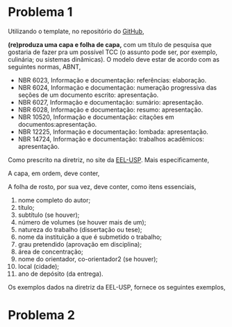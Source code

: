 #+LATEX_HEADER:\documentclass[a4paper,11pt]{abntex2}
# #+LATEX_HEADER: \usepackage[T1]{fontenc}
# #+LATEX_HEADER: \usepackage[utf8]{inputenc}
# #+LATEX_HEADER: \usepackage{graphicx}
# #+LATEX_HEADER: \usepackage{xcolor}
# #+LATEX_HEADER:  \input{imports/lista1-preambulo.tex}

  # \begin{document}

#+LATEX_HEADER:  \title{Lis:ta 1}

#+LATEX_HEADER:  \author{\indent  Prof.: Pedro G. Branquinho, EEL-USP. \\ Orient.: Katia C. G. Candioto.}

#+LATEX_HEADER:  \date{06/05/20 - 13/05/20}

# #+LATEX_HEADER:  \maketitle

  # \section*{Problema 1}
* Problema 1
  
  Utilizando o template, no repositório do
  \href{https://github.com/26-55-87-BuddhiLW/MC-LaTeX/tree/master/Exemplos/ArquivosCurso/ModRelatCient}{GitHub},
  # \textbf{(re)produza uma capa e folha de capa},
*(re)produza uma capa e folha de capa,* com um título de pesquisa que gostaria de fazer
  pra um possível TCC (o assunto pode ser, por exemplo, culinária; ou
  sistemas dinâmicas).  O modelo deve estar de acordo com as
  seguintes normas, ABNT,

  # \begin{itemize}[noitemsep]

  # \item NBR 6023, Informação e documentação: referências: elaboração.
  # \item NBR 6024, Informação e documentação: numeração progressiva das seções de um documento escrito: apresentação.
  # \item NBR 6027, Informação e documentação: sumário: apresentação.
  # \item NBR 6028, Informação e documentação: resumo: apresentação.
  # \item NBR 10520, Informação e documentação: citações em documentos:apresentação.
  # \item NBR 12225, Informação e documentação: lombada: apresentação.
  # \item NBR 14724, Informação e documentação: trabalhos acadêmicos: apresentação.

  # \end{itemize}

-  NBR 6023, Informação e documentação: referências: elaboração.
-  NBR 6024, Informação e documentação: numeração progressiva das seções de um documento escrito: apresentação.
-  NBR 6027, Informação e documentação: sumário: apresentação.
-  NBR 6028, Informação e documentação: resumo: apresentação.
-  NBR 10520, Informação e documentação: citações em documentos:apresentação.
-  NBR 12225, Informação e documentação: lombada: apresentação.
-  NBR 14724, Informação e documentação: trabalhos acadêmicos: apresentação.


  Como prescrito na diretriz, no site da
  \href{http://sistemas.eel.usp.br/bibliotecas/arq/diretrizes_usp_eel_2009!.pdf}{EEL-USP}. Mais
  especificamente,

  A capa, em ordem, deve conter,

  # \begin{enumerate}
  #   \noitemsep
  # \item nome da instituição (opcional);
  # \item nome completo do autor;
  # \item título: em letras minúsculas, com exceção da primeira letra,
  #   nomes próprios ou científicos;
  # \item subtítulos (se houver);
  # \item número de volumes (se houver mais de um);
  # \item local (cidade);
  # \item  ano de depósito (da entrega).
  # \end{enumerate}

   # \item nome da instituição (opcional);
  # \item nome completo do autor;
  # \item título: em letras minúsculas, com exceção da primeira letra,
  #   nomes próprios ou científicos;
  # \item subtítulos (se houver);
  # \item número de volumes (se houver mais de um);
  # \item local (cidade);
  # \item  ano de depósito (da entrega).
 

  A folha de rosto, por sua vez, deve conter, como itens essenciais,

  # \begin{enumerate}
1. nome completo do autor;
2. título;
3. subtítulo (se houver);
4. número de volumes (se houver mais de um);
5. natureza do trabalho (dissertação ou tese);
6. nome da instituição a que é submetido o trabalho;
7. grau pretendido (aprovação em disciplina);
8. área de concentração;
9. nome do orientador, co-orientador2 (se houver);
10. local (cidade);
11. ano de depósito (da entrega).
# \end{enumerate}

  \clearpage
  
  Os exemplos dados na diretriz da EEL-USP, fornece os seguintes
  exemplos,

#   \begin{figure}[!htb]
#     \begin{center}
#       \caption{\label{fig:cp} Capa}\\

#       \includegraphics[scale=0.5]{./imagens/2.png} \\

#       \legend{Fonte: \href{http://sistemas.eel.usp.br/bibliotecas/arq/diretrizes_usp_eel_2009!.pdf}{diretrizes EEL-USP}}
#     \end{center}
#   \end{figure}

#   \begin{figure}[!htb]
#     \begin{center}
#       \caption{\label{fig:fr} Folha de Rosto}\\

#       \includegraphics[scale=0.5]{./imagens/1.png}\\

#       \legend{Fonte: \href{http://sistemas.eel.usp.br/bibliotecas/arq/diretrizes_usp_eel_2009!.pdf}{diretrizes EEL-USP}}
#     \end{center}
#   \end{figure}

#   \begin{center}
#   {\noindent \textcolor{red!70!black}{ \textbf{(Obs: O problema é mais simples
#       do que parece à primeira vista. Perceba que a classe abntex2,
#       utilizada no
#       \href{http://sistemas.eel.usp.br/bibliotecas/arq/diretrizes_usp_eel_2009!.pdf}{modelo}
#       está de acordo com as normas ABNT. Com pequenos modificações,
#       fica-se semelhante aos modelos na diretriz da EEL-USP.)}}}
# \end{center}

# \clearpage



# \section*{Problem 2}

# \textbf{2.(a) Reescreva a seguinte fórmula,}

# \begin{figure}[!htb]
#   \begin{center}
#     \caption{\label{fig:ForLatex} } Fórmula em \TeX \\

#     \includegraphics[scale=0.5]{./imagens/A2I71.png}\\

#     \legend{Fonte: o autor}
#   \end{center}
# \end{figure}

# \begin{figure}[!htb]
#   \begin{center}
#     \caption{\label{fig:mapa} Resultado}\\

#     \includegraphics[scale=0.5]{./imagens/A2I72.png}\\

#     \legend{Fonte: o autor}
#   \end{center}
# \end{figure}

# \textcolor{red!70!black}{\textbf{(Obs: não é para ter o numeral (2.2) ao lado direito, como na imagem).}}

# \vspace{0.5cm}
# {\noident\textbf{2.(b) Em seguida, escreva a seguinte fórmula,}}

# \begin{equation}
#   \int_{- \infty}^{\infty}{e^{-x^2} \mathrm{d}x}=1
# \end{equation}

# \clearpage

# \section*{Problema 3}

# \textbf{Reproduza o seguinte ambiente de itemização}. Modifique-o,
# colocando um(diversos)
# símbolo(s) nos itens (o texto é irrelevante). Os itens  \textbf{não}
# devem ser idênticos aos da imagem, mas pode-se(use!) utilizar o mesmo pacote
# (digbat) utilizado para gerar a itemização da imagem. \href{https://github.com/26-55-87-BuddhiLW/MC-LaTeX/tree/master/Exemplos/ArquivosCurso/ModApresent}{No
#   modelo de aprensetação}, se encontra tudo necessário para a
# reprodução requisitada.

# \begin{figure}[!htb]
#   \begin{center}
#     \caption{\label{fig:itemizacao} Itemização estilizada, modelo de
#       itemização 1}\\

#     \includegraphics[scale=0.5]{./imagens/3.png}\\

#     \legend{Fonte: o autor}
#   \end{center}
# \end{figure}

# \begin{figure}[!htb]
#   \begin{center}
#     \caption{\label{fig:itemizacao} Itemização estilizada, modelo de
#       itemização 2}\\

#     \includegraphics[scale=0.5]{./imagens/4.png}\\

#     \legend{Fonte: o autor}
#   \end{center}
# \end{figure}

# \end{document}

* Problema 2

\begin{equation}
  \begin{aligned}
    \int_{-\infty}^{\infty}{e^{-x^2} \mathrm{d}x}=1
    % \au
  \end{aligned}
\end{equation}
